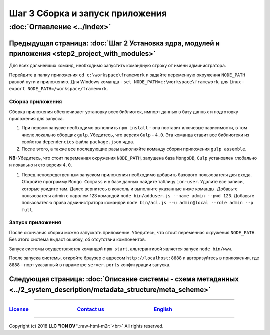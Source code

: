 .. role:: raw-html-m2r(raw)
   :format: html

Шаг 3 Cборка и запуск приложения
================================
:doc:`Оглавление <../index>`
~~~~~~~~~~~~~~~~~~~~~~~~~~~~
Предыдущая страница: :doc:`Шаг 2 Установка ядра, модулей и приложения <step2_project_with_modules>`
^^^^^^^^^^^^^^^^^^^^^^^^^^^^^^^^^^^^^^^^^^^^^^^^^^^^^^^^^^^^^^^^^^^^^^^^^^^^^^^^^^^^^^^^^^^^^^^^^^^

Для всех дальнейших команд, необходимо запустить командную строку от имени администратора.

Перейдите в папку приложения ``cd c:\workspace\framework`` и задайте переменную окружения  ``NODE_PATH`` равной пути к приложению. 
Для Windows команда - ``set NODE_PATH=c:\workspace\framework``\ , для Linux - ``export NODE_PATH=/workspace/framework``.

Сборка приложения
-----------------

Сборка приложения обеспечивает установку всех библиотек, импорт данных в базу данных и подготовку приложения для запуска.


#. 
   При первом запуске необходимо выполнить ``npm install`` - она поставит ключевые зависимости, в том числе локально сборщик ``gulp``. Убедитесь, что версия ``Gulp`` - ``4.0``. Эта команда ставит все библиотеки из свойства ``dependencies`` файла ``package.json`` ядра.

#. 
   После этого, а также все последующие разы выполняйте команду сборки приложения ``gulp assemble``. 

**NB:** Убедитесь, что стоит переменная окружения ``NODE_PATH``\ , запущена база ``MongoDB``\ , ``Gulp`` установлен глобально и локально и его версия ``4.0``.


#. Перед непосредственным запуском приложения необходимо добавить базового пользователя для входа. Откройте программу ``Mongo Compass`` и в базе данных найдите таблицу ``ion-user``. Удалите все записи, которые увидите там. Далее вернитесь в консоль и выполните указанные ниже команды. Добавьте пользователя admin с паролем 123 командой ``node bin/adduser.js --name admin --pwd 123``.
   Добавьте пользователю права администратора командой ``node bin/acl.js --u admin@local --role admin --p full``.

Запуск приложения
-----------------

После окончания сборки можно запускать приложение. Убедитесь, что стоит переменная окружения ``NODE_PATH``. Без этого система выдаст ошибку, об отсутствии компонентов.

Запуск системы осуществляется командой ``npm start``\ , альтерантивой является запуск ``node bin/www``.

После запуска системы, откройте браузер с адресом ``http://localhost:8888`` и авторизуйтесь в приложении, где ``8888`` - порт указанный в параметре ``server.ports`` конфигурации запуска. 

Следующая страница: :doc:`Описание системы - схема метаданных <../2_system_description/metadata_structure/meta_scheme>`
^^^^^^^^^^^^^^^^^^^^^^^^^^^^^^^^^^^^^^^^^^^^^^^^^^^^^^^^^^^^^^^^^^^^^^^^^^^^^^^^^^^^^^^^^^^^^^^^^^^^^^^^^^^^^^^^^^^^^^^

----

`License <https://github.com/iondv/framework/blob/master/LICENSE>`_                                        `Contact us <https://iondv.com/portal/contacts>`_                                         `English <https://iondv.readthedocs.io/en/latest/index.html>`_
----------------------------------------------------------------------------------------------------------------------------------------------------------------------------------------------------


.. raw:: html

   <div><img src="https://mc.iondv.com/watch/local/docs/framework" style="position:absolute; left:-9999px;" height=1 width=1 alt="iondv metrics"></div>


----

Copyright (c) 2018 **LLC "ION DV"**.\ :raw-html-m2r:`<br>`
All rights reserved.   

